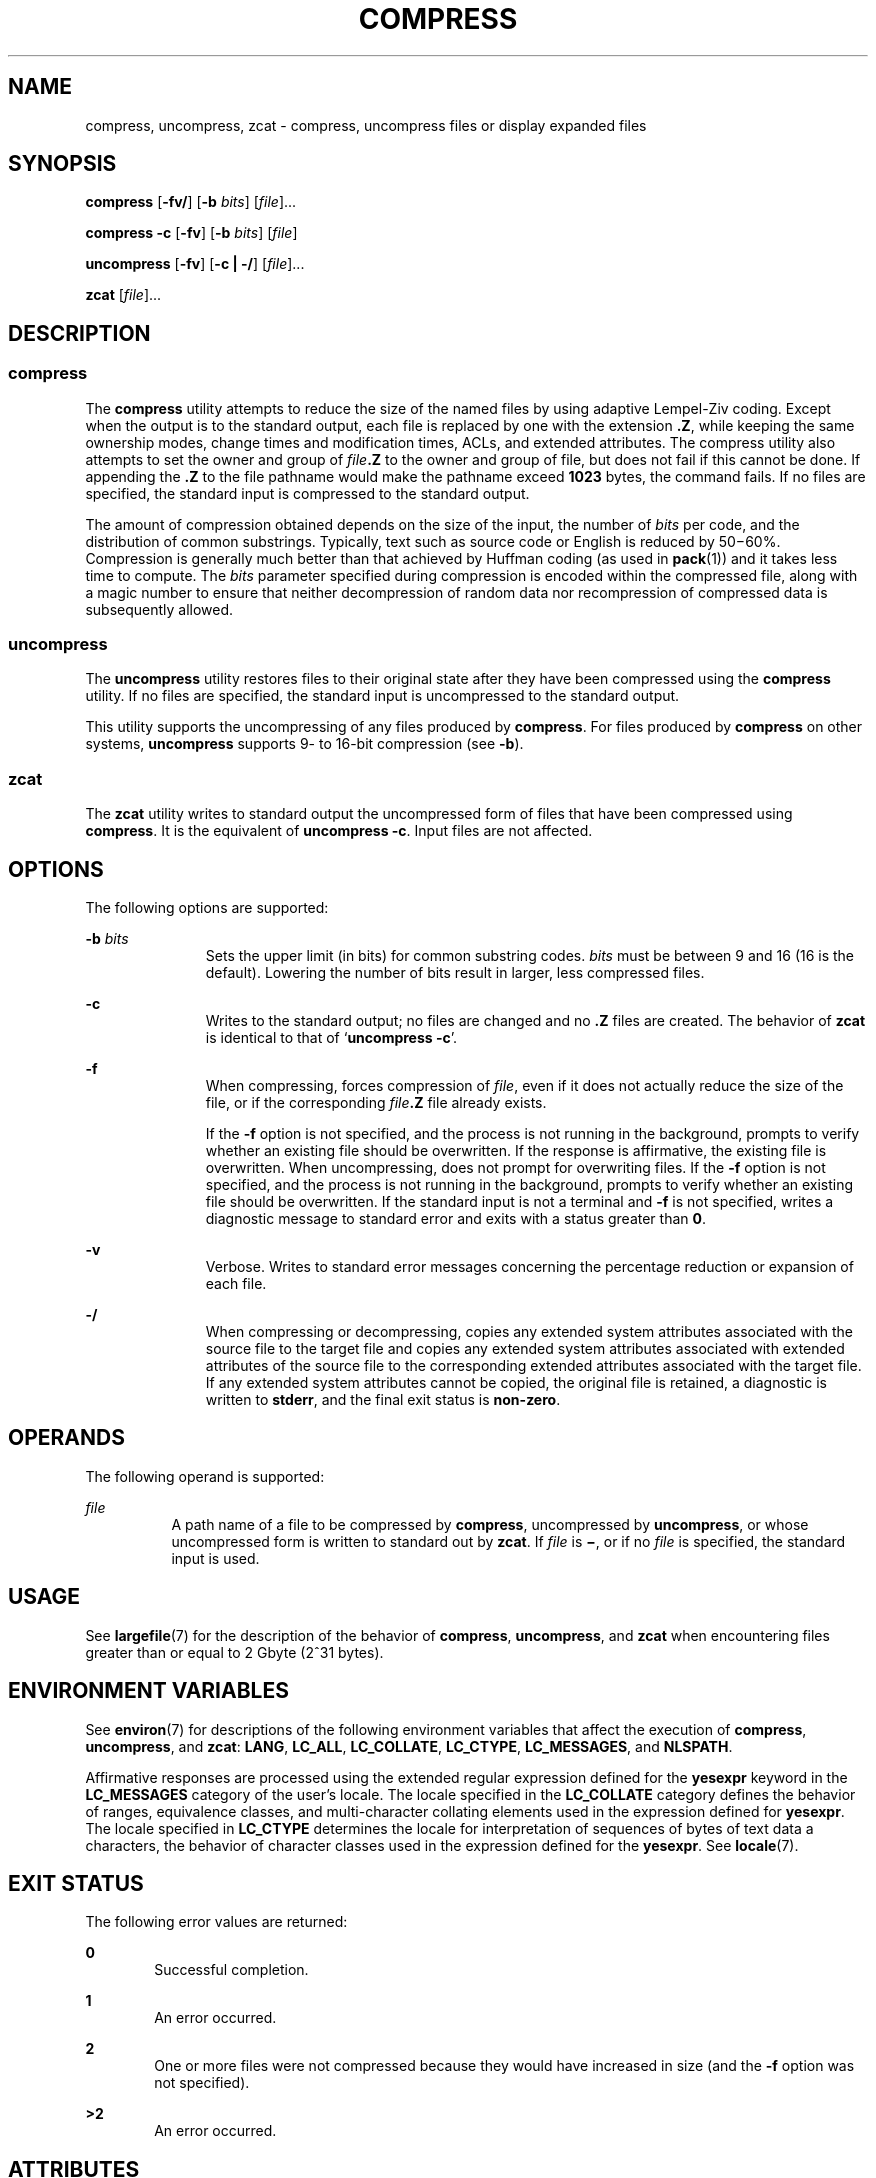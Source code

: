 .\"
.\" Sun Microsystems, Inc. gratefully acknowledges The Open Group for
.\" permission to reproduce portions of its copyrighted documentation.
.\" Original documentation from The Open Group can be obtained online at
.\" http://www.opengroup.org/bookstore/.
.\"
.\" The Institute of Electrical and Electronics Engineers and The Open
.\" Group, have given us permission to reprint portions of their
.\" documentation.
.\"
.\" In the following statement, the phrase ``this text'' refers to portions
.\" of the system documentation.
.\"
.\" Portions of this text are reprinted and reproduced in electronic form
.\" in the SunOS Reference Manual, from IEEE Std 1003.1, 2004 Edition,
.\" Standard for Information Technology -- Portable Operating System
.\" Interface (POSIX), The Open Group Base Specifications Issue 6,
.\" Copyright (C) 2001-2004 by the Institute of Electrical and Electronics
.\" Engineers, Inc and The Open Group.  In the event of any discrepancy
.\" between these versions and the original IEEE and The Open Group
.\" Standard, the original IEEE and The Open Group Standard is the referee
.\" document.  The original Standard can be obtained online at
.\" http://www.opengroup.org/unix/online.html.
.\"
.\" This notice shall appear on any product containing this material.
.\"
.\" The contents of this file are subject to the terms of the
.\" Common Development and Distribution License (the "License").
.\" You may not use this file except in compliance with the License.
.\"
.\" You can obtain a copy of the license at usr/src/OPENSOLARIS.LICENSE
.\" or http://www.opensolaris.org/os/licensing.
.\" See the License for the specific language governing permissions
.\" and limitations under the License.
.\"
.\" When distributing Covered Code, include this CDDL HEADER in each
.\" file and include the License file at usr/src/OPENSOLARIS.LICENSE.
.\" If applicable, add the following below this CDDL HEADER, with the
.\" fields enclosed by brackets "[]" replaced with your own identifying
.\" information: Portions Copyright [yyyy] [name of copyright owner]
.\"
.\"
.\" Copyright 1989 AT&T
.\" Portions Copyright (c) 1992, X/Open Company Limited All Rights Reserved
.\" Copyright (c) 2008 Sun Microsystems, Inc. All Rights Reserved
.\"
.TH COMPRESS 1 "Feb 5, 2020"
.SH NAME
compress, uncompress, zcat \- compress, uncompress files or display expanded
files
.SH SYNOPSIS
.nf
\fBcompress\fR [\fB-fv/\fR] [\fB-b\fR \fIbits\fR] [\fIfile\fR]...
.fi

.LP
.nf
\fBcompress\fR \fB-c\fR [\fB-fv\fR] [\fB-b\fR \fIbits\fR] [\fIfile\fR]
.fi

.LP
.nf
\fBuncompress\fR [\fB-fv\fR] [\fB-c | -/\fR] [\fIfile\fR]...
.fi

.LP
.nf
\fBzcat\fR [\fIfile\fR]...
.fi

.SH DESCRIPTION
.SS "compress"
The \fBcompress\fR utility attempts to reduce the size of the named files by
using adaptive Lempel-Ziv coding. Except when the output is to the standard
output, each file is replaced by one with the extension \fB\&.Z\fR, while
keeping the same ownership modes, change times and modification times, ACLs,
and extended attributes. The compress utility also attempts to set the owner and
group of \fIfile\fR\fB\&.Z\fR to the owner and group of file, but does not fail
if this cannot be done. If appending the \fB\&.Z\fR to the file pathname would
make the pathname exceed \fB1023\fR bytes, the command fails. If no files are
specified, the standard input is compressed to the standard output.
.sp
.LP
The amount of compression obtained depends on the size of the input, the number
of \fIbits\fR per code, and the distribution of common substrings. Typically,
text such as source code or English is reduced by 50\(mi60%. Compression is
generally much better than that achieved by Huffman coding (as used in
\fBpack\fR(1)) and it takes less time to compute. The \fIbits\fR parameter
specified during compression is encoded within the compressed file, along with
a magic number to ensure that neither decompression of random data nor
recompression of compressed data is subsequently allowed.
.SS "uncompress"
The \fBuncompress\fR utility restores files to their original state after they
have been compressed using the \fBcompress\fR utility. If no files are
specified, the standard input is uncompressed to the standard output.
.sp
.LP
This utility supports the uncompressing of any files produced by
\fBcompress\fR. For files produced by \fBcompress\fR on other systems,
\fBuncompress\fR supports 9- to 16-bit compression (see \fB-b\fR).
.SS "zcat"
The \fBzcat\fR utility writes to standard output the uncompressed form of files
that have been compressed using \fBcompress\fR. It is the equivalent of
\fBuncompress\fR \fB-c\fR. Input files are not affected.
.SH OPTIONS
The following options are supported:
.sp
.ne 2
.na
\fB\fB-b\fR \fIbits\fR\fR
.ad
.RS 11n
Sets the upper limit (in bits) for common substring codes. \fIbits\fR must be
between 9 and 16 (16 is the default). Lowering the number of bits result in
larger, less compressed files.
.RE

.sp
.ne 2
.na
\fB\fB-c\fR\fR
.ad
.RS 11n
Writes to the standard output; no files are changed and no \fB\&.Z\fR files are
created. The behavior of \fBzcat\fR is identical to that of `\fBuncompress\fR
\fB-c\fR'.
.RE

.sp
.ne 2
.na
\fB\fB-f\fR\fR
.ad
.RS 11n
When compressing, forces compression of \fIfile\fR, even if it does not
actually reduce the size of the file, or if the corresponding
\fIfile\fR\fB\&.Z\fR file already exists.
.sp
If the \fB-f\fR option is not specified, and the process is not running in the
background, prompts to verify whether an existing file should be overwritten.
If the response is affirmative, the existing file is overwritten. When
uncompressing, does not prompt for overwriting files. If the \fB-f\fR option is
not specified, and the process is not running in the background, prompts to
verify whether an existing file should be overwritten. If the standard input is
not a terminal and \fB-f\fR is not specified, writes a diagnostic message to
standard error and exits with a status greater than \fB0\fR.
.RE

.sp
.ne 2
.na
\fB\fB-v\fR\fR
.ad
.RS 11n
Verbose. Writes to standard error messages concerning the percentage reduction
or expansion of each file.
.RE

.sp
.ne 2
.na
\fB\fB-/\fR\fR
.ad
.RS 11n
When compressing or decompressing, copies any extended system attributes
associated with the source file to the target file and copies any extended
system attributes associated with extended attributes of the source file to the
corresponding extended attributes associated with the target file. If any
extended system attributes cannot be copied, the original file is retained, a
diagnostic is written to \fBstderr\fR, and the final exit status is
\fBnon-zero\fR.
.RE

.SH OPERANDS
The following operand is supported:
.sp
.ne 2
.na
\fB\fIfile\fR\fR
.ad
.RS 8n
A path name of a file to be compressed by \fBcompress\fR, uncompressed by
\fBuncompress\fR, or whose uncompressed form is written to standard out by
\fBzcat\fR. If \fIfile\fR is \fB\(mi\fR, or if no \fIfile\fR is specified, the
standard input is used.
.RE

.SH USAGE
See \fBlargefile\fR(7) for the description of the behavior of \fBcompress\fR,
\fBuncompress\fR, and \fBzcat\fR when encountering files greater than or equal
to 2 Gbyte (2^31 bytes).
.SH ENVIRONMENT VARIABLES
See \fBenviron\fR(7) for descriptions of the following environment variables
that affect the execution of \fBcompress\fR, \fBuncompress\fR, and \fBzcat\fR:
\fBLANG\fR, \fBLC_ALL\fR, \fBLC_COLLATE\fR, \fBLC_CTYPE\fR, \fBLC_MESSAGES\fR,
and \fBNLSPATH\fR.
.sp
.LP
Affirmative responses are processed using the extended regular expression
defined for the \fByesexpr\fR keyword in the \fBLC_MESSAGES\fR category of the
user's locale. The locale specified in the \fBLC_COLLATE\fR category defines
the behavior of ranges, equivalence classes, and multi-character collating
elements used in the expression defined for \fByesexpr\fR. The locale specified
in \fBLC_CTYPE\fR determines the locale for interpretation of sequences of
bytes of text data a characters, the behavior of character classes used in the
expression defined for the \fByesexpr\fR. See \fBlocale\fR(7).
.SH EXIT STATUS
The following error values are returned:
.sp
.ne 2
.na
\fB\fB0\fR\fR
.ad
.RS 6n
Successful completion.
.RE

.sp
.ne 2
.na
\fB\fB1\fR\fR
.ad
.RS 6n
An error occurred.
.RE

.sp
.ne 2
.na
\fB\fB2\fR\fR
.ad
.RS 6n
One or more files were not compressed because they would have increased in size
(and the \fB-f\fR option was not specified).
.RE

.sp
.ne 2
.na
\fB\fB>2\fR\fR
.ad
.RS 6n
An error occurred.
.RE

.SH ATTRIBUTES
See \fBattributes\fR(7) for descriptions of the following attributes:
.sp

.sp
.TS
box;
c | c
l | l .
ATTRIBUTE TYPE	ATTRIBUTE VALUE
_
CSI	Enabled
_
Interface Stability	Committed
_
Standard	See \fBstandards\fR(7).
.TE

.SH SEE ALSO
.BR ln (1),
.BR pack (1),
.BR fgetattr (3C),
.BR fsetattr (3C),
.BR attributes (7),
.BR environ (7),
.BR largefile (7),
.BR locale (7),
.BR standards (7)
.SH DIAGNOSTICS
.ne 2
.na
\fBUsage: \fBcompress [-fv/] [-b\fR \fImaxbits\fR\fB]\fR [\fIfile\fR\|.\|.\|. ]\fR
.ad
.br
.na
\fB\fBcompress c [-fv] [-b\fR \fImaxbits\fR\fB]\fR [\fIfile\fR]\fR
.ad
.sp .6
.RS 4n
Invalid options were specified on the command line.
.RE

.sp
.ne 2
.na
\fBUsage: \fBuncompress [-fv] [-c | -/] [\fR\fIfile\fR\fB]...\fR\fR
.ad
.sp .6
.RS 4n
Invalid options were specified on the command line.
.RE

.sp
.ne 2
.na
\fBMissing maxbits\fR
.ad
.sp .6
.RS 4n
Maxbits must follow \fB-b\fR, or invalid maxbits, not a numeric value.
.RE

.sp
.ne 2
.na
\fB\fIfile\fR: not in compressed format\fR
.ad
.sp .6
.RS 4n
The file specified to \fBuncompress\fR has not been compressed.
.RE

.sp
.ne 2
.na
\fB\fIfile\fR: compressed with \fIxx\fRbits, can only handle \fIyy\fRbits\fR
.ad
.sp .6
.RS 4n
\fBfile\fR was compressed by a program that could deal with more \fIbits\fR
than the compress code on this machine. Recompress the file with smaller
\fIbits\fR.
.RE

.sp
.ne 2
.na
\fB\fIfile\fR: already has .\|Z suffix -- no change\fR
.ad
.sp .6
.RS 4n
The file is assumed to be already compressed. Rename the file and try again.
.RE

.sp
.ne 2
.na
\fB\fIfile\fR already exists; do you wish to overwrite (yes or no)?\fR
.ad
.sp .6
.RS 4n
Respond \fBy\fR if you want the output file to be replaced; \fBn\fR if not.
.RE

.sp
.ne 2
.na
\fBuncompress: corrupt input\fR
.ad
.sp .6
.RS 4n
A \fBSIGSEGV\fR violation was detected, which usually means that the input file
is corrupted.
.RE

.sp
.ne 2
.na
\fBCompression:\fIxx.xx\fR\fB%\fR\fR
.ad
.sp .6
.RS 4n
Percentage of the input saved by compression. (Relevant only for \fB-v\fR.)
.RE

.sp
.ne 2
.na
\fB- - not a regular file: unchanged\fR
.ad
.sp .6
.RS 4n
When the input file is not a regular file, (such as a directory), it is left
unaltered.
.RE

.sp
.ne 2
.na
\fB- - has \fIxx\fR other links: unchanged\fR
.ad
.sp .6
.RS 4n
The input file has links; it is left unchanged. See \fBln\fR(1) for more
information.
.RE

.sp
.ne 2
.na
\fB- - file unchanged\fR
.ad
.sp .6
.RS 4n
No savings are achieved by compression. The input remains uncompressed.
.RE

.sp
.ne 2
.na
\fB- -filename too long to tack on .Z\fR
.ad
.sp .6
.RS 4n
The path name is too long to append the \fB\&.Z\fR suffix.
.RE

.sp
.ne 2
.na
\fB- -cannot preserve extended attributes. file unchanged\fR
.ad
.sp .6
.RS 4n
Extended system attributes could not be copied.
.RE

.SH NOTES
Although compressed files are compatible between machines with large memory,
\fB-b\fR 12 should be used for file transfer to architectures with a small
process data space (64KB or less).
.sp
.LP
\fBcompress\fR should be more flexible about the existence of the \fB\&.\|Z\fR
suffix.

